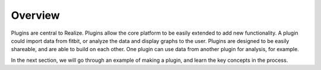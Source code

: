 Overview
-------------------------------

Plugins are central to Realize.  Plugins allow the core platform to be easily extended to add new functionality.  A plugin could import data from fitbit, or analyze the data and display graphs to the user.  Plugins are designed to be easily shareable, and are able to build on each other.  One plugin can use data from another plugin for analysis, for example.

In the next section, we will go through an example of making a plugin, and learn the key concepts in the process.